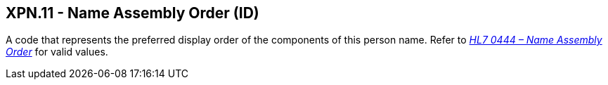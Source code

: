 == XPN.11 - Name Assembly Order (ID)

[datatype-definition]
A code that represents the preferred display order of the components of this person name. Refer to file:///E:\V2\v2.9%20final%20Nov%20from%20Frank\V29_CH02C_Tables.docx#HL70444[_HL7 0444 – Name Assembly Order_] for valid values.

